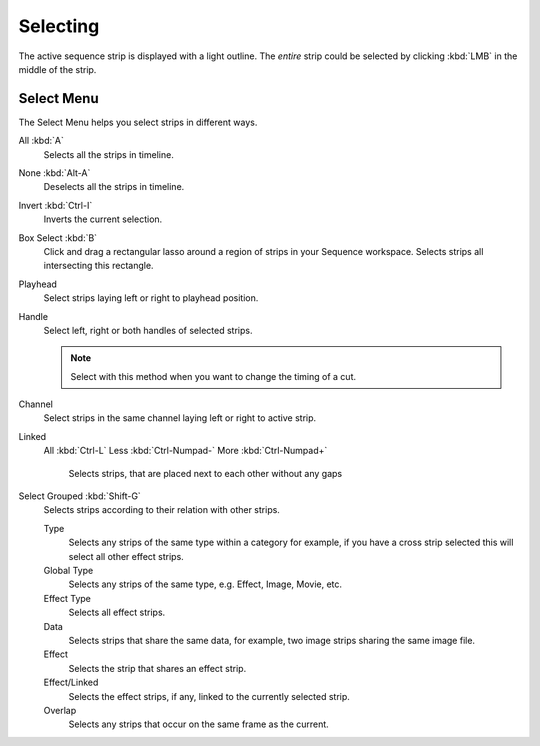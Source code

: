 
*********
Selecting
*********

The active sequence strip is displayed with a light outline.
The *entire* strip could be selected by clicking :kbd:`LMB` in the middle of the strip.


Select Menu
-----------

The Select Menu helps you select strips in different ways.

All :kbd:`A`
   Selects all the strips in timeline.
None :kbd:`Alt-A`
   Deselects all the strips in timeline.
Invert :kbd:`Ctrl-I`
   Inverts the current selection.
Box Select :kbd:`B`
   Click and drag a rectangular lasso around a region of strips in your Sequence workspace.
   Selects strips all intersecting this rectangle.
Playhead
   Select strips laying left or right to playhead position.
Handle
   Select left, right or both handles of selected strips.

   .. note::

      Select with this method
      when you want to change the timing of a cut.

Channel
   Select strips in the same channel laying left or right to active strip.
Linked
   All :kbd:`Ctrl-L`
   Less :kbd:`Ctrl-Numpad-`
   More :kbd:`Ctrl-Numpad+`
      Selects strips, that are placed next to each other without any gaps
Select Grouped :kbd:`Shift-G`
   Selects strips according to their relation with other strips.

   Type
      Selects any strips of the same type within a category for example,
      if you have a cross strip selected this will select all other effect strips.
   Global Type
      Selects any strips of the same type, e.g. Effect, Image, Movie, etc.
   Effect Type
      Selects all effect strips.
   Data
      Selects strips that share the same data, for example, two image strips sharing the same image file.
   Effect
      Selects the strip that shares an effect strip.
   Effect/Linked
      Selects the effect strips, if any, linked to the currently selected strip.
   Overlap
      Selects any strips that occur on the same frame as the current.
